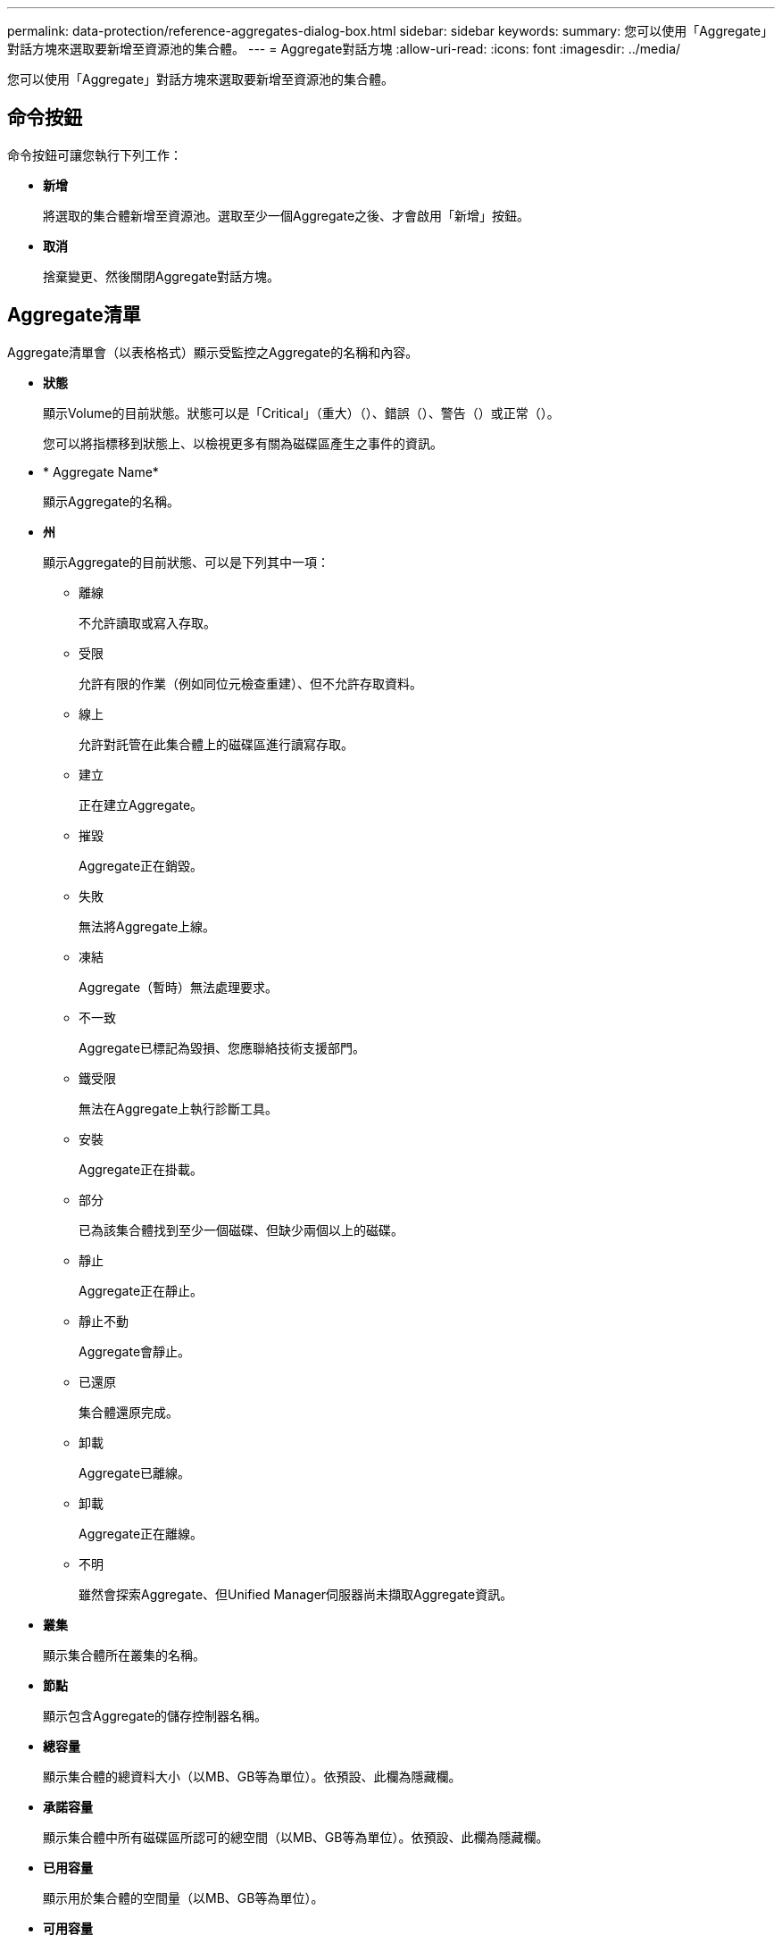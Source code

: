 ---
permalink: data-protection/reference-aggregates-dialog-box.html 
sidebar: sidebar 
keywords:  
summary: 您可以使用「Aggregate」對話方塊來選取要新增至資源池的集合體。 
---
= Aggregate對話方塊
:allow-uri-read: 
:icons: font
:imagesdir: ../media/


[role="lead"]
您可以使用「Aggregate」對話方塊來選取要新增至資源池的集合體。



== 命令按鈕

命令按鈕可讓您執行下列工作：

* *新增*
+
將選取的集合體新增至資源池。選取至少一個Aggregate之後、才會啟用「新增」按鈕。

* *取消*
+
捨棄變更、然後關閉Aggregate對話方塊。





== Aggregate清單

Aggregate清單會（以表格格式）顯示受監控之Aggregate的名稱和內容。

* *狀態*
+
顯示Volume的目前狀態。狀態可以是「Critical」（重大）（image:../media/sev-critical-um60.png[""]）、錯誤（image:../media/sev-error-um60.png[""]）、警告（image:../media/sev-warning-um60.png[""]）或正常（image:../media/sev-normal-um60.png[""]）。

+
您可以將指標移到狀態上、以檢視更多有關為磁碟區產生之事件的資訊。

* * Aggregate Name*
+
顯示Aggregate的名稱。

* *州*
+
顯示Aggregate的目前狀態、可以是下列其中一項：

+
** 離線
+
不允許讀取或寫入存取。

** 受限
+
允許有限的作業（例如同位元檢查重建）、但不允許存取資料。

** 線上
+
允許對託管在此集合體上的磁碟區進行讀寫存取。

** 建立
+
正在建立Aggregate。

** 摧毀
+
Aggregate正在銷毀。

** 失敗
+
無法將Aggregate上線。

** 凍結
+
Aggregate（暫時）無法處理要求。

** 不一致
+
Aggregate已標記為毀損、您應聯絡技術支援部門。

** 鐵受限
+
無法在Aggregate上執行診斷工具。

** 安裝
+
Aggregate正在掛載。

** 部分
+
已為該集合體找到至少一個磁碟、但缺少兩個以上的磁碟。

** 靜止
+
Aggregate正在靜止。

** 靜止不動
+
Aggregate會靜止。

** 已還原
+
集合體還原完成。

** 卸載
+
Aggregate已離線。

** 卸載
+
Aggregate正在離線。

** 不明
+
雖然會探索Aggregate、但Unified Manager伺服器尚未擷取Aggregate資訊。



* *叢集*
+
顯示集合體所在叢集的名稱。

* *節點*
+
顯示包含Aggregate的儲存控制器名稱。

* *總容量*
+
顯示集合體的總資料大小（以MB、GB等為單位）。依預設、此欄為隱藏欄。

* *承諾容量*
+
顯示集合體中所有磁碟區所認可的總空間（以MB、GB等為單位）。依預設、此欄為隱藏欄。

* *已用容量*
+
顯示用於集合體的空間量（以MB、GB等為單位）。

* *可用容量*
+
顯示可用於集合體中資料的空間量（以MB、GB等為單位）。依預設、此欄為隱藏欄。

* *可用的%*
+
顯示集合體中資料可用空間的百分比。依預設、此欄為隱藏欄。

* *已用%*
+
顯示集合體中資料使用的空間百分比。

* * RAID類型*
+
顯示所選磁碟區的RAID類型。RAID類型可以是RAID0、RAID4、RAID-DP、RAID-TEC 支援或混合式RAID。


